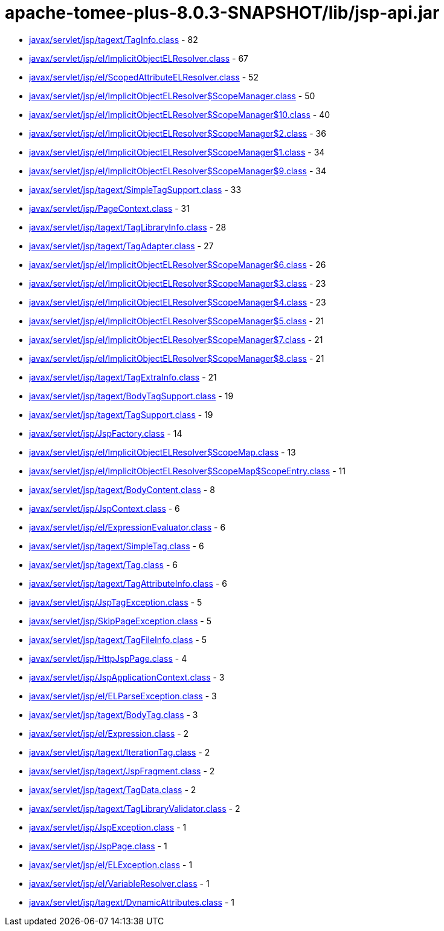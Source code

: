 = apache-tomee-plus-8.0.3-SNAPSHOT/lib/jsp-api.jar

 - link:javax/servlet/jsp/tagext/TagInfo.adoc[javax/servlet/jsp/tagext/TagInfo.class] - 82
 - link:javax/servlet/jsp/el/ImplicitObjectELResolver.adoc[javax/servlet/jsp/el/ImplicitObjectELResolver.class] - 67
 - link:javax/servlet/jsp/el/ScopedAttributeELResolver.adoc[javax/servlet/jsp/el/ScopedAttributeELResolver.class] - 52
 - link:javax/servlet/jsp/el/ImplicitObjectELResolver$ScopeManager.adoc[javax/servlet/jsp/el/ImplicitObjectELResolver$ScopeManager.class] - 50
 - link:javax/servlet/jsp/el/ImplicitObjectELResolver$ScopeManager$10.adoc[javax/servlet/jsp/el/ImplicitObjectELResolver$ScopeManager$10.class] - 40
 - link:javax/servlet/jsp/el/ImplicitObjectELResolver$ScopeManager$2.adoc[javax/servlet/jsp/el/ImplicitObjectELResolver$ScopeManager$2.class] - 36
 - link:javax/servlet/jsp/el/ImplicitObjectELResolver$ScopeManager$1.adoc[javax/servlet/jsp/el/ImplicitObjectELResolver$ScopeManager$1.class] - 34
 - link:javax/servlet/jsp/el/ImplicitObjectELResolver$ScopeManager$9.adoc[javax/servlet/jsp/el/ImplicitObjectELResolver$ScopeManager$9.class] - 34
 - link:javax/servlet/jsp/tagext/SimpleTagSupport.adoc[javax/servlet/jsp/tagext/SimpleTagSupport.class] - 33
 - link:javax/servlet/jsp/PageContext.adoc[javax/servlet/jsp/PageContext.class] - 31
 - link:javax/servlet/jsp/tagext/TagLibraryInfo.adoc[javax/servlet/jsp/tagext/TagLibraryInfo.class] - 28
 - link:javax/servlet/jsp/tagext/TagAdapter.adoc[javax/servlet/jsp/tagext/TagAdapter.class] - 27
 - link:javax/servlet/jsp/el/ImplicitObjectELResolver$ScopeManager$6.adoc[javax/servlet/jsp/el/ImplicitObjectELResolver$ScopeManager$6.class] - 26
 - link:javax/servlet/jsp/el/ImplicitObjectELResolver$ScopeManager$3.adoc[javax/servlet/jsp/el/ImplicitObjectELResolver$ScopeManager$3.class] - 23
 - link:javax/servlet/jsp/el/ImplicitObjectELResolver$ScopeManager$4.adoc[javax/servlet/jsp/el/ImplicitObjectELResolver$ScopeManager$4.class] - 23
 - link:javax/servlet/jsp/el/ImplicitObjectELResolver$ScopeManager$5.adoc[javax/servlet/jsp/el/ImplicitObjectELResolver$ScopeManager$5.class] - 21
 - link:javax/servlet/jsp/el/ImplicitObjectELResolver$ScopeManager$7.adoc[javax/servlet/jsp/el/ImplicitObjectELResolver$ScopeManager$7.class] - 21
 - link:javax/servlet/jsp/el/ImplicitObjectELResolver$ScopeManager$8.adoc[javax/servlet/jsp/el/ImplicitObjectELResolver$ScopeManager$8.class] - 21
 - link:javax/servlet/jsp/tagext/TagExtraInfo.adoc[javax/servlet/jsp/tagext/TagExtraInfo.class] - 21
 - link:javax/servlet/jsp/tagext/BodyTagSupport.adoc[javax/servlet/jsp/tagext/BodyTagSupport.class] - 19
 - link:javax/servlet/jsp/tagext/TagSupport.adoc[javax/servlet/jsp/tagext/TagSupport.class] - 19
 - link:javax/servlet/jsp/JspFactory.adoc[javax/servlet/jsp/JspFactory.class] - 14
 - link:javax/servlet/jsp/el/ImplicitObjectELResolver$ScopeMap.adoc[javax/servlet/jsp/el/ImplicitObjectELResolver$ScopeMap.class] - 13
 - link:javax/servlet/jsp/el/ImplicitObjectELResolver$ScopeMap$ScopeEntry.adoc[javax/servlet/jsp/el/ImplicitObjectELResolver$ScopeMap$ScopeEntry.class] - 11
 - link:javax/servlet/jsp/tagext/BodyContent.adoc[javax/servlet/jsp/tagext/BodyContent.class] - 8
 - link:javax/servlet/jsp/JspContext.adoc[javax/servlet/jsp/JspContext.class] - 6
 - link:javax/servlet/jsp/el/ExpressionEvaluator.adoc[javax/servlet/jsp/el/ExpressionEvaluator.class] - 6
 - link:javax/servlet/jsp/tagext/SimpleTag.adoc[javax/servlet/jsp/tagext/SimpleTag.class] - 6
 - link:javax/servlet/jsp/tagext/Tag.adoc[javax/servlet/jsp/tagext/Tag.class] - 6
 - link:javax/servlet/jsp/tagext/TagAttributeInfo.adoc[javax/servlet/jsp/tagext/TagAttributeInfo.class] - 6
 - link:javax/servlet/jsp/JspTagException.adoc[javax/servlet/jsp/JspTagException.class] - 5
 - link:javax/servlet/jsp/SkipPageException.adoc[javax/servlet/jsp/SkipPageException.class] - 5
 - link:javax/servlet/jsp/tagext/TagFileInfo.adoc[javax/servlet/jsp/tagext/TagFileInfo.class] - 5
 - link:javax/servlet/jsp/HttpJspPage.adoc[javax/servlet/jsp/HttpJspPage.class] - 4
 - link:javax/servlet/jsp/JspApplicationContext.adoc[javax/servlet/jsp/JspApplicationContext.class] - 3
 - link:javax/servlet/jsp/el/ELParseException.adoc[javax/servlet/jsp/el/ELParseException.class] - 3
 - link:javax/servlet/jsp/tagext/BodyTag.adoc[javax/servlet/jsp/tagext/BodyTag.class] - 3
 - link:javax/servlet/jsp/el/Expression.adoc[javax/servlet/jsp/el/Expression.class] - 2
 - link:javax/servlet/jsp/tagext/IterationTag.adoc[javax/servlet/jsp/tagext/IterationTag.class] - 2
 - link:javax/servlet/jsp/tagext/JspFragment.adoc[javax/servlet/jsp/tagext/JspFragment.class] - 2
 - link:javax/servlet/jsp/tagext/TagData.adoc[javax/servlet/jsp/tagext/TagData.class] - 2
 - link:javax/servlet/jsp/tagext/TagLibraryValidator.adoc[javax/servlet/jsp/tagext/TagLibraryValidator.class] - 2
 - link:javax/servlet/jsp/JspException.adoc[javax/servlet/jsp/JspException.class] - 1
 - link:javax/servlet/jsp/JspPage.adoc[javax/servlet/jsp/JspPage.class] - 1
 - link:javax/servlet/jsp/el/ELException.adoc[javax/servlet/jsp/el/ELException.class] - 1
 - link:javax/servlet/jsp/el/VariableResolver.adoc[javax/servlet/jsp/el/VariableResolver.class] - 1
 - link:javax/servlet/jsp/tagext/DynamicAttributes.adoc[javax/servlet/jsp/tagext/DynamicAttributes.class] - 1
